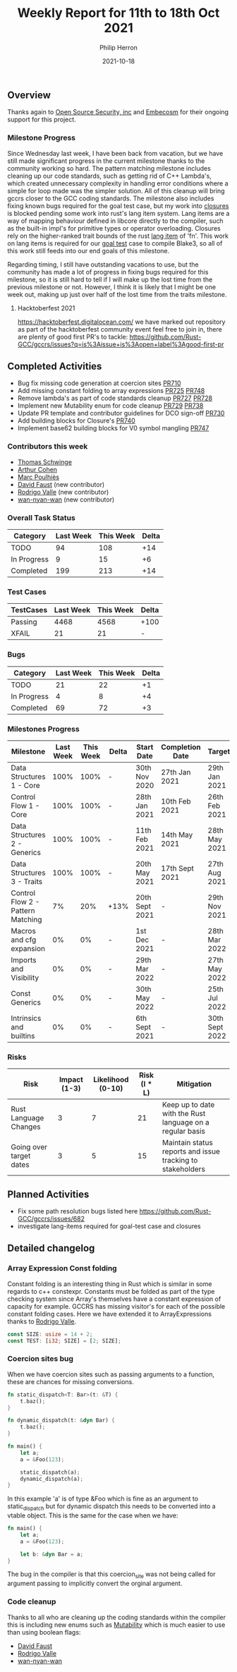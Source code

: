 #+title:  Weekly Report for 11th to 18th Oct 2021
#+author: Philip Herron
#+date:   2021-10-18

** Overview

Thanks again to [[https://opensrcsec.com/][Open Source Security, inc]] and [[https://www.embecosm.com/][Embecosm]] for their ongoing support for this project.

*** Milestone Progress

Since Wednesday last week, I have been back from vacation, but we have still made significant progress in the current milestone thanks to the community working so hard. The pattern matching milestone includes cleaning up our code standards, such as getting rid of C++ Lambda's, which created unnecessary complexity in handling error conditions where a simple for loop made was the simpler solution. All of this cleanup will bring gccrs closer to the GCC coding standards. The milestone also includes fixing known bugs required for the goal test case, but my work into [[https://doc.rust-lang.org/rust-by-example/fn/closures.html][closures]] is blocked pending some work into rust's lang item system. Lang items are a way of mapping behaviour defined in libcore directly to the compiler, such as the built-in impl's for primitive types or operator overloading. Closures rely on the higher-ranked trait bounds of the rust [[https://doc.rust-lang.org/beta/unstable-book/language-features/lang-items.html][lang item]] of 'fn'. This work on lang items is required for our [[https://github.com/Rust-GCC/gccrs/issues/682][goal test]] case to compile Blake3, so all of this work still feeds into our end goals of this milestone.

Regarding timing, I still have outstanding vacations to use, but the community has made a lot of progress in fixing bugs required for this milestone, so it is still hard to tell if I will make up the lost time from the previous milestone or not. However, I think it is likely that I might be one week out, making up just over half of the lost time from the traits milestone.

**** Hacktoberfest 2021

https://hacktoberfest.digitalocean.com/ we have marked out repository as part of the hacktoberfest community event feel free to join in, there are plenty of good first PR's to tackle: https://github.com/Rust-GCC/gccrs/issues?q=is%3Aissue+is%3Aopen+label%3Agood-first-pr

** Completed Activities

- Bug fix missing code generation at coercion sites [[https://github.com/Rust-GCC/gccrs/pull/710][PR710]]
- Add missing constant folding to array expressions [[https://github.com/Rust-GCC/gccrs/pull/725][PR725]] [[https://github.com/Rust-GCC/gccrs/pull/748][PR748]]
- Remove lambda's as part of code standards cleanup [[https://github.com/Rust-GCC/gccrs/pull/727][PR727]] [[https://github.com/Rust-GCC/gccrs/pull/728][PR728]]
- Implement new Mutability enum for code cleanup [[https://github.com/Rust-GCC/gccrs/pull/729][PR729]] [[https://github.com/Rust-GCC/gccrs/pull/738][PR738]]
- Update PR template and contributor guidelines for DCO sign-off [[https://github.com/Rust-GCC/gccrs/pull/730][PR730]]
- Add building blocks for Closure's [[https://github.com/Rust-GCC/gccrs/pull/740][PR740]]
- Implement base62 building blocks for V0 symbol mangling [[https://github.com/Rust-GCC/gccrs/pull/747][PR747]]

*** Contributors this week

- [[https://github.com/tschwinge][Thomas Schwinge]]
- [[https://github.com/CohenArthur][Arthur Cohen]]
- [[https://github.com/dkm][Marc Poulhiès]]
- [[https://github.com/dafaust][David Faust]] (new contributor)
- [[https://github.com/rodrigovalle][Rodrigo Valle]] (new contributor)
- [[https://github.com/wan-nyan-wan][wan-nyan-wan]] (new contributor)

*** Overall Task Status

| Category    | Last Week | This Week | Delta |
|-------------+-----------+-----------+-------|
| TODO        |        94 |       108 |   +14 |
| In Progress |         9 |        15 |    +6 |
| Completed   |       199 |       213 |   +14 |

*** Test Cases

| TestCases | Last Week | This Week | Delta |
|-----------+-----------+-----------+-------|
| Passing   |      4468 |      4568 | +100  |
| XFAIL     |        21 |        21 | -     |

*** Bugs

| Category    | Last Week | This Week | Delta |
|-------------+-----------+-----------+-------|
| TODO        |        21 |        22 |    +1 |
| In Progress |         4 |         8 |    +4 |
| Completed   |        69 |        72 |    +3 |

*** Milestones Progress

| Milestone                         | Last Week | This Week | Delta | Start Date     | Completion Date | Target         |
|-----------------------------------+-----------+-----------+-------+----------------+-----------------+----------------|
| Data Structures 1 - Core          |      100% |      100% | -     | 30th Nov 2020  | 27th Jan 2021   | 29th Jan 2021  |
| Control Flow 1 - Core             |      100% |      100% | -     | 28th Jan 2021  | 10th Feb 2021   | 26th Feb 2021  |
| Data Structures 2 - Generics      |      100% |      100% | -     | 11th Feb 2021  | 14th May 2021   | 28th May 2021  |
| Data Structures 3 - Traits        |      100% |      100% | -     | 20th May 2021  | 17th Sept 2021  | 27th Aug 2021  |
| Control Flow 2 - Pattern Matching |        7% |       20% | +13%  | 20th Sept 2021 | -               | 29th Nov 2021  |
| Macros and cfg expansion          |        0% |        0% | -     | 1st Dec 2021   | -               | 28th Mar 2022  |
| Imports and Visibility            |        0% |        0% | -     | 29th Mar 2022  | -               | 27th May 2022  |
| Const Generics                    |        0% |        0% | -     | 30th May 2022  | -               | 25th Jul 2022  |
| Intrinsics and builtins           |        0% |        0% | -     | 6th Sept 2021  | -               | 30th Sept 2022 |

*** Risks

| Risk                    | Impact (1-3) | Likelihood (0-10) | Risk (I * L) | Mitigation                                                 |
|-------------------------+--------------+-------------------+--------------+------------------------------------------------------------|
| Rust Language Changes   |            3 |                 7 |           21 | Keep up to date with the Rust language on a regular basis  |
| Going over target dates |            3 |                 5 |           15 | Maintain status reports and issue tracking to stakeholders |


** Planned Activities

- Fix some path resolution bugs listed here https://github.com/Rust-GCC/gccrs/issues/682
- investigate lang-items required for goal-test case and closures

** Detailed changelog

*** Array Expression Const folding

Constant folding is an interesting thing in Rust which is similar in some regards to c++ constexpr. Constants must be folded as part of the type checking system since Array's themselves have a constant expression of capacity for example. GCCRS has missing visitor's for each of the possible constant folding cases. Here we have extended it to ArrayExpressions thanks to [[https://github.com/rodrigovalle][Rodrigo Valle]].

#+BEGIN_SRC rust
const SIZE: usize = 14 + 2;
const TEST: [i32; SIZE] = [2; SIZE];
#+END_SRC

*** Coercion sites bug

When we have coercion sites such as passing arguments to a function, these are chances for missing conversions.

#+BEGIN_SRC rust
fn static_dispatch<T: Bar>(t: &T) {
    t.baz();
}

fn dynamic_dispatch(t: &dyn Bar) {
    t.baz();
}

fn main() {
    let a;
    a = &Foo(123);

    static_dispatch(a);
    dynamic_dispatch(a);
}
#+END_SRC

In this example 'a' is of type &Foo which is fine as an argument to static_dispatch but for dynamic dispatch this needs to be converted into a vtable object. This is the same for the case when we have:

#+BEGIN_SRC rust
fn main() {
    let a;
    a = &Foo(123);

    let b: &dyn Bar = a;
}
#+END_SRC

The bug in the compiler is that this coercion_site was not being called for argument passing to implicitly convert the orginal argument.

*** Code cleanup

Thanks to all who are cleaning up the coding standards within the compiler this is including new enums such as [[https://rust-analyzer.github.io/rust-analyzer/hir/enum.Mutability.html][Mutability]] which is much easier to use than using boolean flags: 

- [[https://github.com/dafaust][David Faust]]
- [[https://github.com/rodrigovalle][Rodrigo Valle]]
- [[https://github.com/wan-nyan-wan][wan-nyan-wan]]
